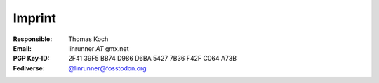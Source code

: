 Imprint
*******
:Responsible:
    Thomas Koch

:Email:
    linrunner *AT* gmx.net

:PGP Key-ID:
    2F41 39F5 BB74 D986 D6BA  5427 7B36 F42F C064 A73B

:Fediverse:
    `@linrunner@fosstodon.org <https://fosstodon.org/@linrunner>`_
